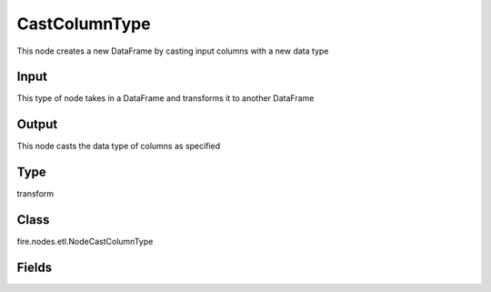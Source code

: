 CastColumnType
=========== 

This node creates a new DataFrame by casting input columns with a new data type

Input
--------------
This type of node takes in a DataFrame and transforms it to another DataFrame

Output
--------------
This node casts the data type of columns as specified

Type
--------- 

transform

Class
--------- 

fire.nodes.etl.NodeCastColumnType

Fields
--------- 

.. list-table::
      :widths: 10 5 10
      :header-rows: 1
      * - Name
        - Title
        - Description
      * - inputCols
        - Columns
        - Columns to be cast to new data type
      * - outputColType
        - New Data Type
        - New data type(INTEGER, DOUBLE, STRING, LONG, SHORT)
      * - replaceExistingCols
        - Replace Existing Cols
        - Whether to replace existing columns or create new ones




